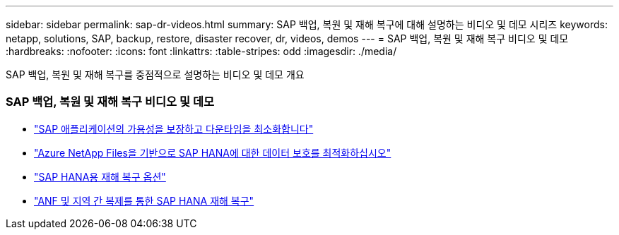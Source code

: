 ---
sidebar: sidebar 
permalink: sap-dr-videos.html 
summary: SAP 백업, 복원 및 재해 복구에 대해 설명하는 비디오 및 데모 시리즈 
keywords: netapp, solutions, SAP, backup, restore, disaster recover, dr, videos, demos 
---
= SAP 백업, 복원 및 재해 복구 비디오 및 데모
:hardbreaks:
:nofooter: 
:icons: font
:linkattrs: 
:table-stripes: odd
:imagesdir: ./media/


[role="lead"]
SAP 백업, 복원 및 재해 복구를 중점적으로 설명하는 비디오 및 데모 개요



=== SAP 백업, 복원 및 재해 복구 비디오 및 데모

* link:https://www.netapp.tv/details/25592["SAP 애플리케이션의 가용성을 보장하고 다운타임을 최소화합니다"]
* link:https://www.netapp.tv/details/28399["Azure NetApp Files을 기반으로 SAP HANA에 대한 데이터 보호를 최적화하십시오"]
* link:https://www.netapp.tv/details/28398["SAP HANA용 재해 복구 옵션"]
* link:https://www.netapp.tv/details/28406["ANF 및 지역 간 복제를 통한 SAP HANA 재해 복구"]

